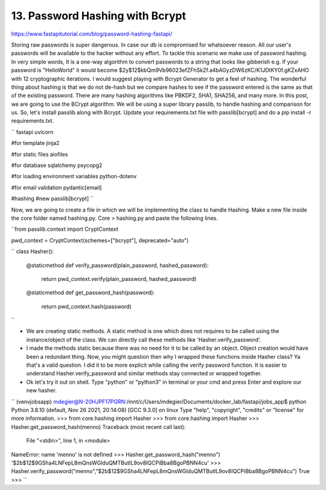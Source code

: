 13. Password Hashing with Bcrypt
=========================================

https://www.fastapitutorial.com/blog/password-hashing-fastapi/

Storing raw passwords is super dangerous. In case our db is compromised for whatsoever reason. 
All our user's passwords will be available to the hacker without any effort. To tackle this 
scenario we make use of password hashing. In very simple words, It is a one-way algorithm to 
convert passwords to a string that looks like gibberish e.g. If your password is "HelloWorld" 
it would become $2y$12$kbQm9Vb96023efZFhSkZf.a4bAGyzDW6zKC/K1JDtKY0f.gKZxAHO with 12 
cryptographic iterations. I would suggest playing with Bcrypt Generator to get a feel of hashing.
The wonderful thing about hashing is that we do not de-hash but we compare hashes to see if the 
password entered is the same as that of the existing password.
There are many hashing algorithms like PBKDF2, SHA1, SHA256, and many more. In this post, 
we are going to use the BCrypt algorithm. We will be using a super library passlib, to 
handle hashing and comparison for us. So, let's install passlib along with Bcrypt. 
Update your requirements.txt file with passlib[bcrypt] and do a pip install -r requirements.txt.

``
fastapi
uvicorn

#for template
jinja2

#for static files
aiofiles

#for database
sqlalchemy
psycopg2

#for loading environment variables
python-dotenv

#for email validation
pydantic[email]

#hashing              #new
passlib[bcrypt] 
``

Now, we are going to create a file in which we will be implementing the class to handle Hashing. 
Make a new file inside the core folder named hashing.py.   
Core > hashing.py and paste the following lines.

``from passlib.context import CryptContext

pwd_context = CryptContext(schemes=["bcrypt"], deprecated="auto")

``
class Hasher():
    @staticmethod
    def verify_password(plain_password, hashed_password):
        return pwd_context.verify(plain_password, hashed_password)

    @staticmethod
    def get_password_hash(password):
        return pwd_context.hash(password)
``

- We are creating  static methods. A static method is one which does not requires to be called using the instance/object of the class. We can directly call these methods like 'Hasher.verify_password'. 
- I made the methods static because there was no need for it to be called by an object. Object creation would have been a redundant thing. Now, you might question then why I wrapped these functions inside Hasher class? Ya that's a valid question. I did it to be more explicit while calling the verify password function. It is easier to understand Hasher.verify_password and similar methods stay connected or wrapped together.
- Ok let's try it out on shell. Type "python" or "python3" in terminal or your cmd and press Enter and explore our new hasher.

``
(venvjobsapp) mdegier@N-20HJPF17PGRN:/mnt/c/Users/mdegier/Documents/docker_lab/fastapi/jobs_app$ python
Python 3.8.10 (default, Nov 26 2021, 20:14:08)
[GCC 9.3.0] on linux
Type "help", "copyright", "credits" or "license" for more information.
>>> from core.hashing import Hasher
>>> from core.hashing import Hasher
>>> Hasher.get_password_hash(menno)
Traceback (most recent call last):
  File "<stdin>", line 1, in <module>
NameError: name 'menno' is not defined
>>> Hasher.get_password_hash("menno")
'$2b$12$9GSha4LNFepL8mQnsWGlduQMTButIL9ov8IQCPiBba8BgoPBNN4cu'
>>> Hasher.verify_password("menno","$2b$12$9GSha4LNFepL8mQnsWGlduQMTButIL9ov8IQCPiBba8BgoPBNN4cu")
True
>>>
``

